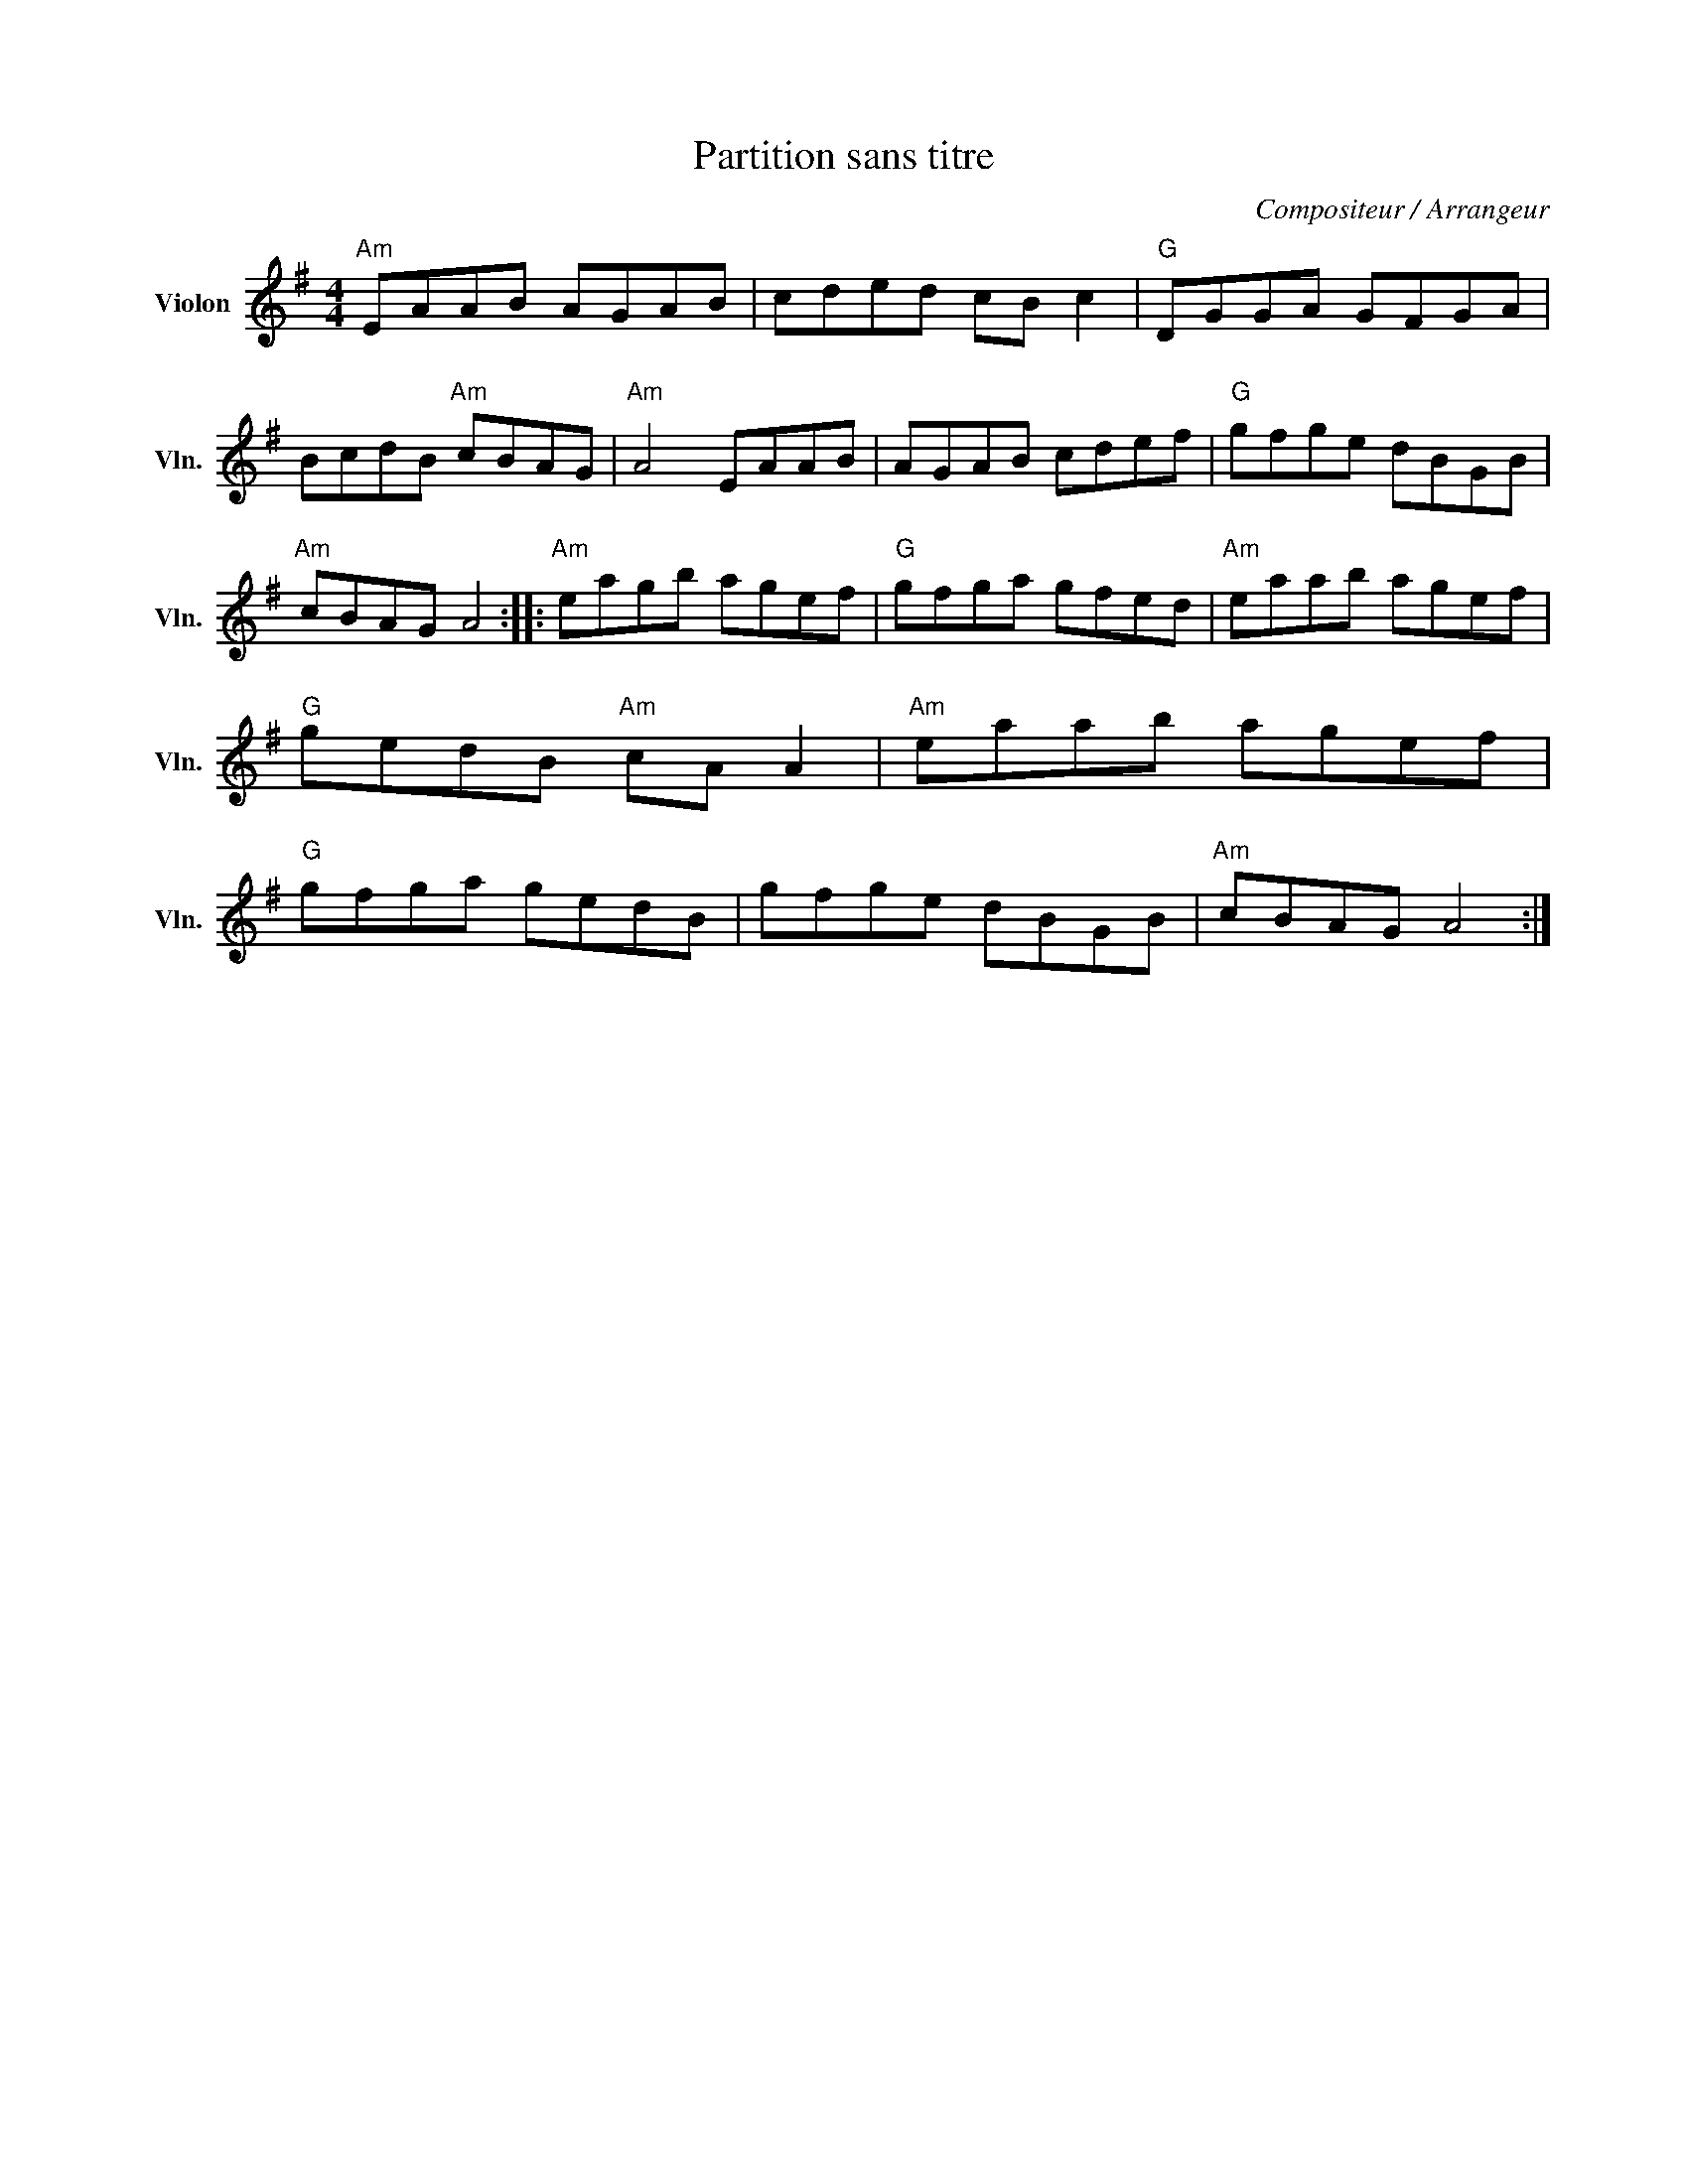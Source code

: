 X:1
T:Partition sans titre
C:Compositeur / Arrangeur
L:1/8
M:4/4
I:linebreak $
K:G
V:1 treble nm="Violon" snm="Vln."
V:1
"Am" EAAB AGAB | cded cB c2 |"G" DGGA GFGA | BcdB"Am" cBAG |"Am" A4 EAAB | AGAB cdef | %6
"G" gfge dBGB |"Am" cBAG A4 ::"Am" eagb agef |"G" gfga gfed |"Am" eaab agef |"G" gedB"Am" cA A2 | %12
"Am" eaab agef |"G" gfga gedB | gfge dBGB |"Am" cBAG A4 :| %16
